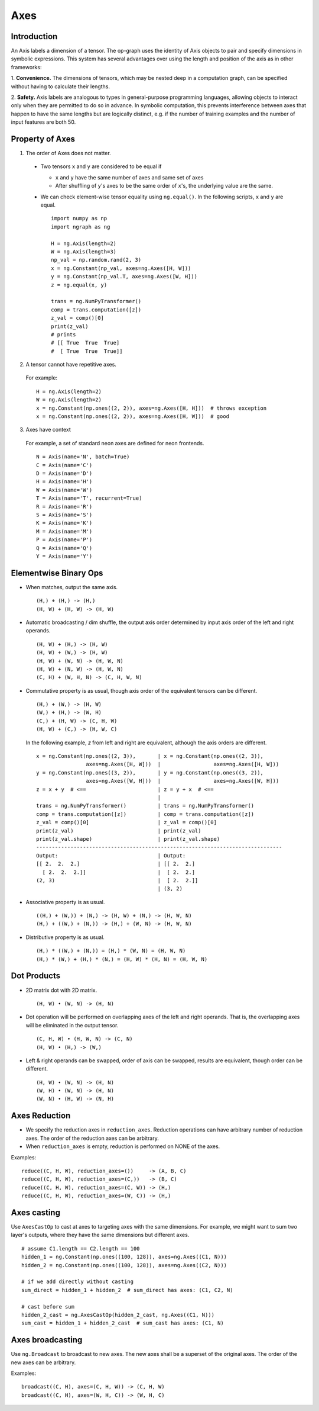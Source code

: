 .. ---------------------------------------------------------------------------
.. Copyright 2016 Nervana Systems Inc.
.. Licensed under the Apache License, Version 2.0 (the "License");
.. you may not use this file except in compliance with the License.
.. You may obtain a copy of the License at
..
..      http://www.apache.org/licenses/LICENSE-2.0
..
.. Unless required by applicable law or agreed to in writing, software
.. distributed under the License is distributed on an "AS IS" BASIS,
.. WITHOUT WARRANTIES OR CONDITIONS OF ANY KIND, either express or implied.
.. See the License for the specific language governing permissions and
.. limitations under the License.
.. ---------------------------------------------------------------------------

Axes
****

Introduction
------------

An Axis labels a dimension of a tensor. The op-graph uses
the identity of Axis objects to pair and specify dimensions in
symbolic expressions. This system has several advantages over
using the length and position of the axis as in other frameworks:

1. **Convenience.** The dimensions of tensors, which may be nested
deep in a computation graph, can be specified without having to
calculate their lengths.

2. **Safety.** Axis labels are analogous to types in general-purpose
programming languages, allowing objects to interact only when
they are permitted to do so in advance. In symbolic computation,
this prevents interference between axes that happen to have the
same lengths but are logically distinct, e.g. if the number of
training examples and the number of input features are both 50.


Property of Axes
----------------

1. The order of Axes does not matter. ::

  - Two tensors ``x`` and ``y`` are considered to be equal if

    - ``x`` and ``y`` have the same number of axes and same set of axes
    - After shuffling of ``y``'s axes to be the same order of ``x``'s, the
      underlying value are the same.

  - We can check element-wise tensor equality using ``ng.equal()``. In the
    following scripts, ``x`` and ``y`` are equal.  ::

      import numpy as np
      import ngraph as ng

      H = ng.Axis(length=2)
      W = ng.Axis(length=3)
      np_val = np.random.rand(2, 3)
      x = ng.Constant(np_val, axes=ng.Axes([H, W]))
      y = ng.Constant(np_val.T, axes=ng.Axes([W, H]))
      z = ng.equal(x, y)

      trans = ng.NumPyTransformer()
      comp = trans.computation([z])
      z_val = comp()[0]
      print(z_val)
      # prints
      # [[ True  True  True]
      #  [ True  True  True]]

2. A tensor cannot have repetitive axes.

  For example: ::

      H = ng.Axis(length=2)
      W = ng.Axis(length=2)
      x = ng.Constant(np.ones((2, 2)), axes=ng.Axes([H, H]))  # throws exception
      x = ng.Constant(np.ones((2, 2)), axes=ng.Axes([H, W]))  # good

3. Axes have context

  For example, a set of standard neon axes are defined for neon frontends. ::

    N = Axis(name='N', batch=True)
    C = Axis(name='C')
    D = Axis(name='D')
    H = Axis(name='H')
    W = Axis(name='W')
    T = Axis(name='T', recurrent=True)
    R = Axis(name='R')
    S = Axis(name='S')
    K = Axis(name='K')
    M = Axis(name='M')
    P = Axis(name='P')
    Q = Axis(name='Q')
    Y = Axis(name='Y')


Elementwise Binary Ops
----------------------

- When matches, output the same axis. ::

  (H,) + (H,) -> (H,)
  (H, W) + (H, W) -> (H, W)

- Automatic broadcasting / dim shuffle, the output axis order determined by input
  axis order of the left and right operands. ::

  (H, W) + (H,) -> (H, W)
  (H, W) + (W,) -> (H, W)
  (H, W) + (W, N) -> (H, W, N)
  (H, W) + (N, W) -> (H, W, N)
  (C, H) + (W, H, N) -> (C, H, W, N)

- Commutative property is as usual, though axis order of the equivalent tensors
  can be different. ::

  (H,) + (W,) -> (H, W)
  (W,) + (H,) -> (W, H)
  (C,) + (H, W) -> (C, H, W)
  (H, W) + (C,) -> (H, W, C)

  In the following example, `z` from left and right are equivalent, although
  the axis orders are different.

  ::

    x = ng.Constant(np.ones((2, 3)),       | x = ng.Constant(np.ones((2, 3)),
                    axes=ng.Axes([H, W]))  |                 axes=ng.Axes([H, W]))
    y = ng.Constant(np.ones((3, 2)),       | y = ng.Constant(np.ones((3, 2)),
                    axes=ng.Axes([W, H]))  |                 axes=ng.Axes([W, H]))
    z = x + y  # <==                       | z = y + x  # <==
                                           |
    trans = ng.NumPyTransformer()          | trans = ng.NumPyTransformer()
    comp = trans.computation([z])          | comp = trans.computation([z])
    z_val = comp()[0]                      | z_val = comp()[0]
    print(z_val)                           | print(z_val)
    print(z_val.shape)                     | print(z_val.shape)
    -------------------------------------------------------------------------------
    Output:                                | Output:
    [[ 2.  2.  2.]                         | [[ 2.  2.]
      [ 2.  2.  2.]]                       |  [ 2.  2.]
    (2, 3)                                 |  [ 2.  2.]]
                                           | (3, 2)

- Associative property is as usual. ::

  ((H,) + (W,)) + (N,) -> (H, W) + (N,) -> (H, W, N)
  (H,) + ((W,) + (N,)) -> (H,) + (W, N) -> (H, W, N)

- Distributive property is as usual. ::

  (H,) * ((W,) + (N,)) = (H,) * (W, N) = (H, W, N)
  (H,) * (W,) + (H,) * (N,) = (H, W) * (H, N) = (H, W, N)


Dot Products
------------

- 2D matrix dot with 2D matrix. ::

  (H, W) • (W, N) -> (H, N)

- Dot operation will be performed on overlapping axes of the left and right
  operands. That is, the overlapping axes will be eliminated in the output
  tensor. ::

  (C, H, W) • (H, W, N) -> (C, N)
  (H, W) • (H,) -> (W,)

- Left & right operands can be swapped, order of axis can be swapped, results
  are equivalent, though order can be different. ::

  (H, W) • (W, N) -> (H, N)
  (W, H) • (W, N) -> (H, N)
  (W, N) • (H, W) -> (N, H)


Axes Reduction
--------------

- We specify the reduction axes in ``reduction_axes``. Reduction operations can
  have arbitrary number of reduction axes. The order of the reduction axes
  can be arbitrary.
- When ``reduction_axes`` is empty, reduction is performed on NONE of the axes.

Examples: ::

    reduce((C, H, W), reduction_axes=())     -> (A, B, C)
    reduce((C, H, W), reduction_axes=(C,))   -> (B, C)
    reduce((C, H, W), reduction_axes=(C, W)) -> (H,)
    reduce((C, H, W), reduction_axes=(W, C)) -> (H,)

Axes casting
------------

Use ``AxesCastOp`` to cast at axes to targeting axes with the same dimensions.
For example, we might want to sum two layer's outputs, where they have the same
dimensions but different axes. ::

    # assume C1.length == C2.length == 100
    hidden_1 = ng.Constant(np.ones((100, 128)), axes=ng.Axes((C1, N)))
    hidden_2 = ng.Constant(np.ones((100, 128)), axes=ng.Axes((C2, N)))

    # if we add directly without casting
    sum_direct = hidden_1 + hidden_2  # sum_direct has axes: (C1, C2, N)

    # cast before sum
    hidden_2_cast = ng.AxesCastOp(hidden_2_cast, ng.Axes((C1, N)))
    sum_cast = hidden_1 + hidden_2_cast  # sum_cast has axes: (C1, N)

Axes broadcasting
-----------------

Use ``ng.Broadcast`` to broadcast to new axes. The new axes shall be a superset
of the original axes. The order of the new axes can be arbitrary.

Examples: ::

    broadcast((C, H), axes=(C, H, W)) -> (C, H, W)
    broadcast((C, H), axes=(W, H, C)) -> (W, H, C)
